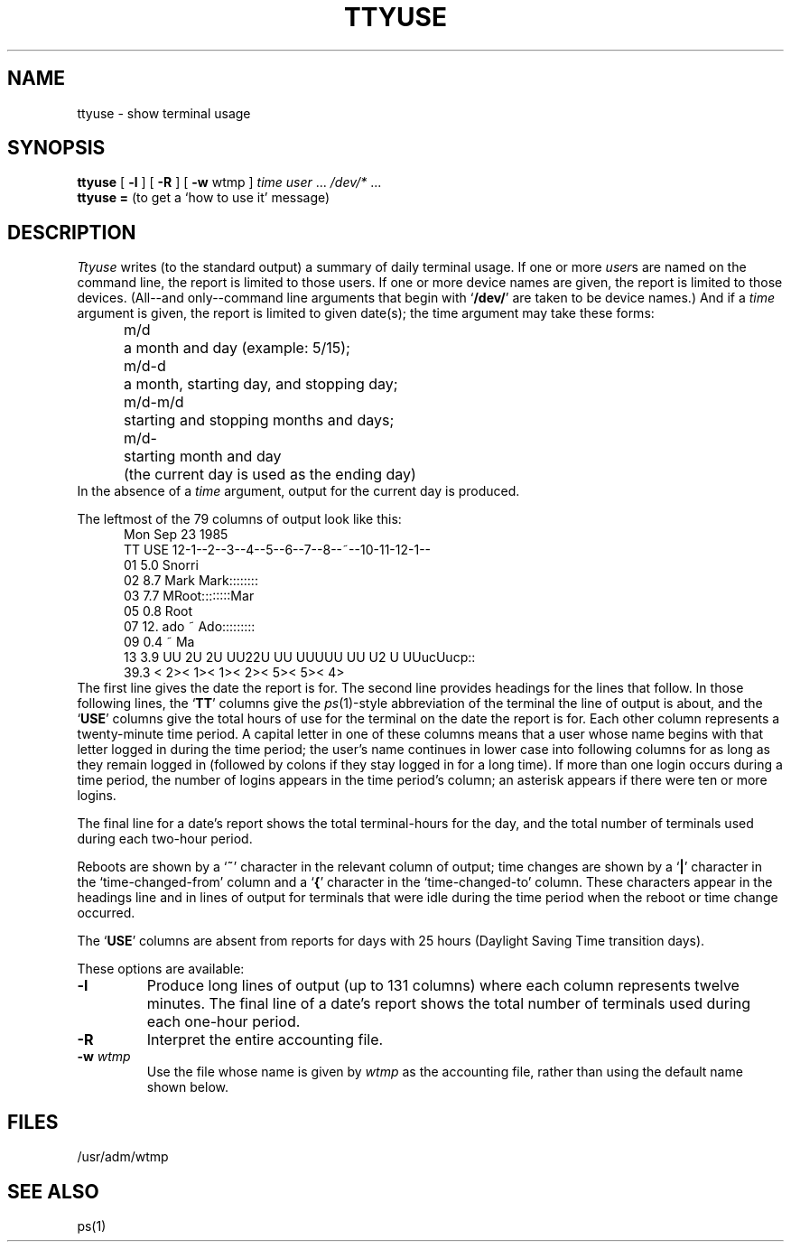 .TH TTYUSE 1
.SH NAME
ttyuse \- show terminal usage
.SH SYNOPSIS
.B ttyuse
[
.B \-l
] [
.B \-R
] [
.B \-w
wtmp ]
.I time
.IR "user " ...
.IR "/dev/* " ...
.br
.BR "ttyuse =" "     (to get a `how to use it' message)"
.SH DESCRIPTION
.I Ttyuse
writes (to the standard output) a summary of daily terminal usage.
If one or more
.IR user s
are named on the command line,
the report is limited to those users.
If one or more device names are given,
the report is limited to those devices.
(All--and only--command line arguments that begin with
.RB ` /dev/ '
are taken to be device names.)
And if a
.I time
argument is given, the report is limited to given date(s); the
time argument may take these forms:
.nf
.in +.5i
.ta \w'm/d-m/d  'u
m/d	a month and day (example:  5/15);
m/d-d	a month, starting day, and stopping day;
m/d-m/d	starting and stopping months and days;
m/d-	starting month and day
	(the current day is used as the ending day)
.fi
.in -.5i
In the absence of a
.I time
argument,
output for the current day is produced.
.PP
The leftmost of the 79 columns of output look like this:
.in +.5i
.nf
Mon Sep 23 1985
TT USE 12-1--2--3--4--5--6--7--8--~--10-11-12-1--
01 5.0                       Snorri              
02 8.7                         Mark  Mark::::::::
03 7.7                           MRoot::::::::Mar
05 0.8                         Root              
07 12. ado                        ~  Ado:::::::::
09 0.4                            ~   Ma         
13 3.9 UU 2U 2U UU22U UU UUUUU UU U2 U UUucUucp::
  39.3 <   2><   1><   1><   2><   5><   5><   4>
.in -.5i
.fi
The first line gives the date the report is for.
The second line provides headings for the lines that follow.
In those following lines, the
.RB ` TT '
columns give the
.IR ps (1)-style
abbreviation of the terminal the line of output is about,
and the
.RB ` USE '
columns give the total hours of use for the terminal on the
date the report is for.
Each other column represents a twenty-minute time period.
A capital letter in one of these columns means that a
user whose name begins with that letter logged in during
the time period; the user's name continues in lower case into
following columns for as long as they remain logged in
(followed by colons if they stay logged in for a long time).
If more than one login occurs during a time period, the
number of logins appears in the time period's column;
an asterisk appears if there were ten or more logins.
.PP
The final line for a date's report shows the total
terminal-hours for the day,
and the total number of terminals used during each two-hour period.
.PP
Reboots are shown by a
.RB ` ~ '
character in the relevant column of output;
time changes are shown by a
.RB ` | '
character in the `time-changed-from' column and a
.RB ` { '
character in the `time-changed-to' column.
These characters appear in the headings line and in lines
of output for terminals that were idle during the time
period when the reboot or time change occurred.
.PP
The
.RB ` USE '
columns are absent from reports for days with 25 hours
(Daylight Saving Time transition days).
.PP
These options are available:
.TP
.B \-l
Produce long lines of output (up to 131 columns) where each column
represents twelve minutes.  The final line of a date's report
shows the total number of terminals used during each one-hour
period.
.TP
.B \-R
Interpret the entire accounting file.
.TP
.BI "\-w " wtmp
Use the file whose name is given by
.I wtmp
as the accounting file,
rather than using the default name shown below.
.SH FILES
/usr/adm/wtmp
.SH SEE ALSO
ps(1)
.. @(#)ttyuse.n	1.1
